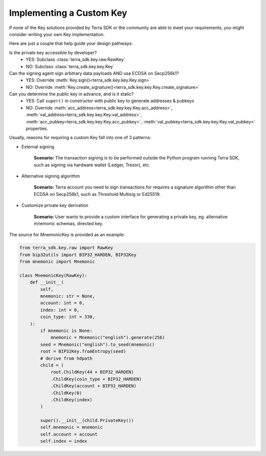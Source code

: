 .. keys:

Implementing a Custom Key
=========================

If none of the Key solutions provided by Terra SDK or the community are able to meet your requirements, 
you might consider writing your own Key implementation. 

Here are just a couple  that help guide
your design pathways:

Is the private key accessible by developer?
    * YES: Subclass :class:`terra_sdk.key.raw.RawKey`
    * NO: Subclass :class:`terra_sdk.key.key.Key`

Can the signing agent sign arbitrary data payloads AND use ECDSA on Secp256k1?
    * YES: Override :meth:`Key.sign()<terra_sdk.key.key.Key.sign>`
    * NO: Override :meth:`Key.create_signature()<terra_sdk.key.key.Key.create_signature>`

Can you determine the public key in advance, and is it static?
    * YES: Call ``super()`` in constructor with public key to generate addresses & pubkeys
    * NO: Override :meth:`acc_address<terra_sdk.key.key.Key.acc_address>`, :meth:`val_address<terra_sdk.key.key.Key.val_address>`, :meth:`acc_pubkey<terra_sdk.key.key.Key.acc_pubkey>`, :meth:`val_pubkey<terra_sdk.key.key.Key.val_pubkey>` properties.


Usually, reasons for requiring a custom Key fall into one of 3 patterns:

* External signing

    **Scenario:** The transaction signing is to be performed outside the Python program running Terra SDK,
    such as signing via hardware wallet (Ledger, Trezor), etc. 


* Alternative signing algorithm

    **Scenario:** Terra account you need to sign transactions for requires a signature algorithm other than
    ECDSA on Secp256k1, such as Threshold Multisig or Ed25519. 


* Customize private key derivation

    **Scenario:** User wants to provide a custom interface for generating a private key, eg. alternative mnemonic schemas,
    directed key.

The source for MnemonicKey is provided as an example:

.. code-block:: python

    from terra_sdk.key.raw import RawKey
    from bip32utils import BIP32_HARDEN, BIP32Key
    from mnemonic import Mnemonic

    class MnemonicKey(RawKey):
        def __init__(
            self,
            mnemonic: str = None,
            account: int = 0,
            index: int = 0,
            coin_type: int = 330,
        ):
            if mnemonic is None:
                mnemonic = Mnemonic("english").generate(256)
            seed = Mnemonic("english").to_seed(mnemonic)
            root = BIP32Key.fromEntropy(seed)
            # derive from hdpath
            child = (
                root.ChildKey(44 + BIP32_HARDEN)
                .ChildKey(coin_type + BIP32_HARDEN)
                .ChildKey(account + BIP32_HARDEN)
                .ChildKey(0)
                .ChildKey(index)
            )

            super().__init__(child.PrivateKey())
            self.mnemonic = mnemonic
            self.account = account
            self.index = index
